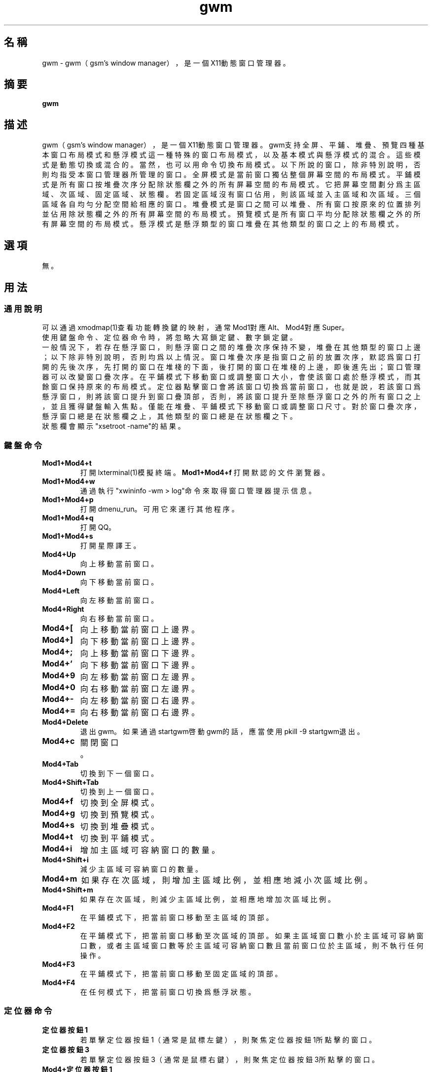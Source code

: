 ./" *************************************************************************
./"     gwm.1：gwm(1)手冊頁。
./"     版權 (C) 2021 gsm <406643764@qq.com>
./"     本程序為自由軟件：你可以依據自由軟件基金會所發布的第三版或更高版本的
./" GNU通用公共許可證重新發布、修改本程序。
./"     雖然基于使用目的而發布本程序，但不負任何擔保責任，亦不包含適銷性或特
./" 定目標之適用性的暗示性擔保。詳見GNU通用公共許可證。
./"     你應該已經收到一份附隨此程序的GNU通用公共許可證副本。否則，請參閱
./" <http://www.gnu.org/licenses/>。
./" ************************************************************************/
.TH gwm 1 2021年3月 "gwm 0.8.10" gwm
.
.SH 名稱
gwm \- gwm（gsm's window manager），是一個X11動態窗口管理器。
.
.SH 摘要
.B gwm
.
.SH 描述
gwm（gsm's window manager），是一個X11動態窗口管理器。
gwm支持全屏、平鋪、堆疊、預覽四種基本窗口布局模式和懸浮模式這一種特殊的窗口布局模式，以及基本模式與懸浮模式的混合。這些模式是動態切換或混合的。當然，也可以用命令切換布局模式。
以下所說的窗口，除非特別說明，否則均指受本窗口管理器所管理的窗口。
全屏模式是當前窗口獨佔整個屏幕空間的布局模式。
平鋪模式是所有窗口按堆疊次序分配除狀態欄之外的所有屏幕空間的布局模式。它把屏幕空間劃分爲主區域、次區域、固定區域、狀態欄。若固定區域沒有窗口佔用，則該區域並入主區域和次區域。三個區域各自均勻分配空間給相應的窗口。
堆疊模式是窗口之間可以堆疊、所有窗口按原來的位置排列並佔用除狀態欄之外的所有屏幕空間的布局模式。
預覽模式是所有窗口平均分配除狀態欄之外的所有屏幕空間的布局模式。
懸浮模式是懸浮類型的窗口堆疊在其他類型的窗口之上的布局模式。
.
.SH 選項
無。
.
.SH 用法
.
.SS 通用說明
.
.TP
可以通過xmodmap(1)查看功能轉換鍵的映射，通常Mod1對應Alt、Mod4對應Super。
.TP
使用鍵盤命令、定位器命令時，將忽略大寫鎖定鍵、數字鎖定鍵。
.TP
一般情況下，若存在懸浮窗口，則懸浮窗口之間的堆疊次序保持不變，堆疊在其他類型的窗口上邊；以下除非特別說明，否則均爲以上情況。窗口堆疊次序是指窗口之前的放置次序，默認爲窗口打開的先後次序，先打開的窗口在堆棧的下面，後打開的窗口在堆棧的上邊，即後進先出；窗口管理器可以改變窗口疊次序。在平鋪模式下移動窗口或調整窗口大小，會使該窗口處於懸浮模式，而其餘窗口保持原來的布局模式。定位器點擊窗口會將該窗口切換爲當前窗口，也就是說，若該窗口爲懸浮窗口，則將該窗口提升到窗口疊頂部，否則，將該窗口提升至除懸浮窗口之外的所有窗口之上，並且獲得鍵盤輸入焦點。僅能在堆疊、平鋪模式下移動窗口或調整窗口尺寸。對於窗口疊次序，懸浮窗口總是在狀態欄之上，其他類型的窗口總是在狀態欄之下。
.TP
狀態欄會顯示"xsetroot \-name"的結果。
.
.SS 鍵盤命令
.
.TP
.B Mod1+Mod4+t
打開lxterminal(1)模擬終端。
.
.B Mod1+Mod4+f
打開默認的文件瀏覽器。
.
.TP
.B Mod1+Mod4+w
通過執行"xwininfo -wm > log"命令來取得窗口管理器提示信息。
.
.TP
.B Mod1+Mod4+p
打開dmenu_run。可用它來運行其他程序。
.
.TP
.B Mod1+Mod4+q
打開QQ。
.
.TP
.B Mod1+Mod4+s
打開星際譯王。
.
.TP
.B Mod4+Up
向上移動當前窗口。
.
.TP
.B Mod4+Down
向下移動當前窗口。
.
.TP
.B Mod4+Left
向左移動當前窗口。
.
.TP
.B Mod4+Right
向右移動當前窗口。
.
.TP
.B Mod4+[
向上移動當前窗口上邊界。
.
.TP
.B Mod4+]
向下移動當前窗口上邊界。
.
.TP
.B Mod4+;
向上移動當前窗口下邊界。
.
.TP
.B Mod4+'
向下移動當前窗口下邊界。
.
.TP
.B Mod4+9
向左移動當前窗口左邊界。
.
.TP
.B Mod4+0
向右移動當前窗口左邊界。
.
.TP
.B Mod4+-
向左移動當前窗口右邊界。
.
.TP
.B Mod4+=
向右移動當前窗口右邊界。
.
.TP
.B Mod4+Delete
退出gwm。如果通過startgwm啓動gwm的話，應當使用pkill -9 startgwm退出。
.
.TP
.B Mod4+c
關閉窗口。
.
.TP
.B Mod4+Tab
切換到下一個窗口。
.
.TP
.B Mod4+Shift+Tab
切換到上一個窗口。
.
.TP
.B Mod4+f
切換到全屏模式。
.
.TP
.B Mod4+g
切換到預覽模式。
.
.TP
.B Mod4+s
切換到堆疊模式。
.
.TP
.B Mod4+t
切換到平鋪模式。
.
.TP
.B Mod4+i
增加主區域可容納窗口的數量。
.
.TP
.B Mod4+Shift+i
減少主區域可容納窗口的數量。
.
.TP
.B Mod4+m
如果存在次區域，則增加主區域比例，並相應地減小次區域比例。
.
.TP
.B Mod4+Shift+m
如果存在次區域，則減少主區域比例，並相應地增加次區域比例。
.TP
.B Mod4+F1
在平鋪模式下，把當前窗口移動至主區域的頂部。
.
.TP
.B Mod4+F2
在平鋪模式下，把當前窗口移動至次區域的頂部。如果主區域窗口數小於主區域可容納窗口數，或者主區域窗口數等於主區域可容納窗口數且當前窗口位於主區域，則不執行任何操作。
.
.TP
.B Mod4+F3
在平鋪模式下，把當前窗口移動至固定區域的頂部。
.
.TP
.B Mod4+F4
在任何模式下，把當前窗口切換爲懸浮狀態。
.
.SS 定位器命令
.TP
.B 定位器按鈕1
若單擊定位器按鈕1（通常是鼠標左鍵），則聚焦定位器按鈕1所點擊的窗口。
.
.TP
.B 定位器按鈕3
若單擊定位器按鈕3（通常是鼠標右鍵），則聚焦定位器按鈕3所點擊的窗口。
.
.TP
.B Mod4+定位器按鈕1
若按着Mod4+定位器按鈕1（通常是鼠標左鍵）不放並移動定位器，則移動定位器按鈕1所點擊的窗口。若按着Mod4+定位器按鈕1且不移動定位器，則僅僅切換窗口。
.
.TP
.B Mod4+定位器按鈕3
若按着Mod4+定位器按鈕3（通常是鼠標右鍵）不放並移動定位器，則調整定位器按鈕3所點擊的窗口的尺寸。若按着Mod4+定位器按鈕3且不移動定位器，則僅僅切換窗口。當定位器按鈕3點擊窗口對角線附近區域時，可雙向調整窗口尺寸，否則只能單向調整。
.
.TP
.B Mod4+Shift+定位器按鈕1
若按着Mod4+Shift+定位器按鈕1（通常是鼠標左鍵）不放並移動定位器，則移動定位器按鈕1所點擊的窗口，當釋放定位器按鈕1時，該窗口移動至該位置。若按着Mod4+Shift+定位器按鈕1且不移動定位器，則僅僅切換窗口。
.
.SS 配置
.
.TP
目前只能通過修改源代碼來修改配置。具體是修改config.h，該文件已經包含詳細的配置注釋。
.
.SH 漏洞報告
.
若你發現漏洞，則請向<406643764@qq.com>報告。
.
.SH 作者
.
此程序由gsm<406643764@qq.com>開發。
.br
官方網站：https://sourceforge.net/projects/gsmwm/。
.
.SH 版權
.
版權 \(co 2021 gsm <406643764@qq.com>。
.br
本程序為自由軟件：你可以依據自由軟件基金會所發布的第三版或更高版本的GNU通用公共許可證重新發布、修改本程序。
